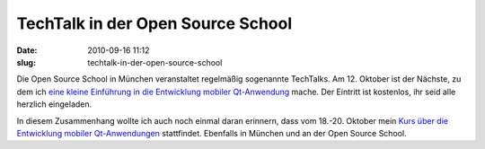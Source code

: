 TechTalk in der Open Source School
##################################
:date: 2010-09-16 11:12
:slug: techtalk-in-der-open-source-school

Die Open Source School in München veranstaltet regelmäßig sogenannte
TechTalks. Am 12. Oktober ist der Nächste, zu dem ich `eine kleine
Einführung in die Entwicklung mobiler Qt-Anwendung`_ mache. Der Eintritt
ist kostenlos, ihr seid alle herzlich eingeladen.

In diesem Zusammenhang wollte ich auch noch einmal daran erinnern, dass
vom 18.-20. Oktober mein `Kurs über die Entwicklung mobiler
Qt-Anwendungen`_ stattfindet. Ebenfalls in München und an der Open
Source School.

.. _eine kleine Einführung in die Entwicklung mobiler Qt-Anwendung: http://www.opensourceschool.de/techtalks/gratis/schulung/techtalk-mobile-anwendungen-mit-qt-eintritt-frei/
.. _Kurs über die Entwicklung mobiler Qt-Anwendungen: http://www.opensourceschool.de/kurse/muenchen/schulung/mobile-anwendungen-mit-qt-4/
